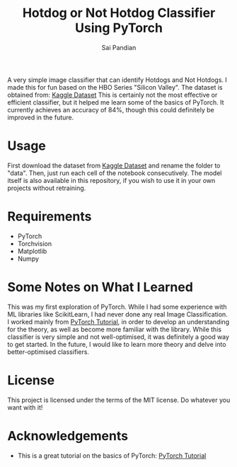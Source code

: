 #+TITLE: Hotdog or Not Hotdog Classifier Using PyTorch
#+AUTHOR: Sai Pandian

A very simple image classifier that can identify Hotdogs and Not Hotdogs. I made
this for fun based on the HBO Series "Silicon Valley". The dataset is obtained
from: 
[[https://www.kaggle.com/tanliheng/hot-dog][Kaggle Dataset]]
This is certainly not the most effective or efficient classifier, but it helped
me learn some of the basics of PyTorch. It currently achieves an accuracy of
84%, though this could definitely be improved in the future.

* Usage
First download the dataset from 
[[https://www.kaggle.com/tanliheng/hot-dog][Kaggle Dataset]] and rename the folder 
to "data". Then, just run each cell of the notebook consecutively. The model itself
is also available in this repository, if you wish to use it in your own projects
without retraining.

* Requirements
- PyTorch
- Torchvision
- Matplotlib
- Numpy

* Some Notes on What I Learned
This was my first exploration of PyTorch. While I had some experience with ML
libraries like ScikitLearn, I had never done any real Image
Classification. I worked mainly from [[https://pytorch.org/tutorials/beginner/deep_learning_60min_blitz.html][PyTorch Tutorial]], in order to develop an
understanding for the theory, as well as become more familiar with the
library. While this classifier is very simple and not well-optimised, it was
definitely a good way to get started. In the future, I would like to learn more
theory and delve into better-optimised classifiers.

* License
This project is licensed under the terms of the MIT license. Do whatever you want with it!

* Acknowledgements
- This is a great tutorial on the basics of PyTorch: [[https://pytorch.org/tutorials/beginner/deep_learning_60min_blitz.html][PyTorch Tutorial]]

